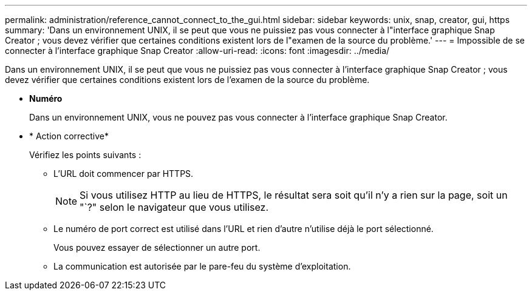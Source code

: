 ---
permalink: administration/reference_cannot_connect_to_the_gui.html 
sidebar: sidebar 
keywords: unix, snap, creator, gui, https 
summary: 'Dans un environnement UNIX, il se peut que vous ne puissiez pas vous connecter à l"interface graphique Snap Creator ; vous devez vérifier que certaines conditions existent lors de l"examen de la source du problème.' 
---
= Impossible de se connecter à l'interface graphique Snap Creator
:allow-uri-read: 
:icons: font
:imagesdir: ../media/


[role="lead"]
Dans un environnement UNIX, il se peut que vous ne puissiez pas vous connecter à l'interface graphique Snap Creator ; vous devez vérifier que certaines conditions existent lors de l'examen de la source du problème.

* *Numéro*
+
Dans un environnement UNIX, vous ne pouvez pas vous connecter à l'interface graphique Snap Creator.

* * Action corrective*
+
Vérifiez les points suivants :

+
** L'URL doit commencer par HTTPS.
+

NOTE: Si vous utilisez HTTP au lieu de HTTPS, le résultat sera soit qu'il n'y a rien sur la page, soit un "`?" selon le navigateur que vous utilisez.

** Le numéro de port correct est utilisé dans l'URL et rien d'autre n'utilise déjà le port sélectionné.
+
Vous pouvez essayer de sélectionner un autre port.

** La communication est autorisée par le pare-feu du système d'exploitation.



